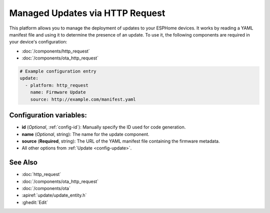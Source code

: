 Managed Updates via HTTP Request
================================

.. seo::
    :description: Instructions for using ESPHome's http_request update platform to manage updates on your devices.
    :image: system-update.svg
    :keywords: Updates, OTA, ESP32, ESP8266

This platform allows you to manage the deployment of updates to your ESPHome devices. It works by reading a YAML
manifest file and using it to determine the presence of an update. To use it, the following components are required in
your device's configuration:

- :doc:`/components/http_request`
- :doc:`/components/ota_http_request`

.. code-block:: yaml

    # Example configuration entry
    update:
      - platform: http_request
        name: Firmware Update
        source: http://example.com/manifest.yaml

.. _update-configuration_variables:

Configuration variables:
------------------------

- **id** (*Optional*, :ref:`config-id`): Manually specify the ID used for code generation.
- **name** (*Optional*, string): The name for the update component.
- **source** (**Required**, string): The URL of the YAML manifest file containing the firmware metadata.
- All other options from :ref:`Update <config-update>`.

See Also
--------

- :doc:`http_request`
- :doc:`/components/ota_http_request`
- :doc:`/components/ota`
- :apiref:`update/update_entity.h`
- :ghedit:`Edit`
